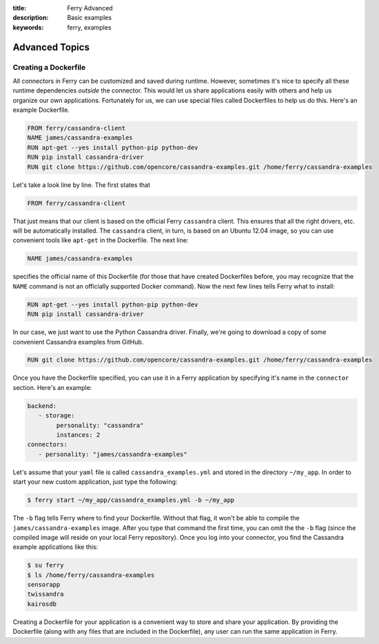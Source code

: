 :title: Ferry Advanced
:description: Basic examples
:keywords: ferry, examples

.. _advanced:

Advanced Topics
===============

Creating a Dockerfile
---------------------

All connectors in Ferry can be customized and saved during runtime. However, sometimes it's nice to specify all these runtime dependencies *outside* the connector. This would let us share applications easily with others and help us organize our own applications. Fortunately for us, we can use special files called Dockerfiles to help us do this. Here's an example Dockerfile. 

.. code-block:: bash

   FROM ferry/cassandra-client
   NAME james/cassandra-examples
   RUN apt-get --yes install python-pip python-dev
   RUN pip install cassandra-driver
   RUN git clone https://github.com/opencore/cassandra-examples.git /home/ferry/cassandra-examples

Let's take a look line by line. The first states that 

.. code-block:: bash

   FROM ferry/cassandra-client

That just means that our client is based on the official Ferry ``cassandra`` client. This ensures that all the right drivers, etc. will be automatically installed. The ``cassandra`` client, in turn, is based on an Ubuntu 12.04 image, so you can use convenient tools like ``apt-get`` in the Dockerfile. The next line:

.. code-block:: bash

   NAME james/cassandra-examples

specifies the official name of this Dockerfile (for those that have created Dockerfiles before, you may recognize that the ``NAME`` command is not an officially supported Docker command). Now the next few lines tells Ferry what to install:

.. code-block:: bash

   RUN apt-get --yes install python-pip python-dev
   RUN pip install cassandra-driver

In our case, we just want to use the Python Cassandra driver. Finally, we're going to download a copy of some convenient Cassandra examples from GitHub. 

.. code-block:: bash

   RUN git clone https://github.com/opencore/cassandra-examples.git /home/ferry/cassandra-examples

Once you have the Dockerfile specified, you can use it in a Ferry application by specifying it's name in the ``connector`` section. Here's an example:

.. code-block:: yaml

   backend:
      - storage:
           personality: "cassandra"
           instances: 2
   connectors:
      - personality: "james/cassandra-examples"

Let's assume that your ``yaml`` file is called ``cassandra_examples.yml`` and stored in the directory ``~/my_app``. In order to start your new custom application, just type the following:

.. code-block:: bash

   $ ferry start ~/my_app/cassandra_examples.yml -b ~/my_app

The ``-b`` flag tells Ferry where to find your Dockerfile. Without that flag, it won't be able to compile the ``james/cassandra-examples`` image. After you type that command the first time, you can omit the the ``-b`` flag (since the compiled image will reside on your local Ferry repository). Once you log into your connector, you find the Cassandra example applications like this:

.. code-block:: bash

   $ su ferry
   $ ls /home/ferry/cassandra-examples
   sensorapp
   twissandra
   kairosdb

Creating a Dockerfile for your application is a convenient way to store and share your application. By providing the Dockerfile (along with any files that are included in the Dockerfile), any user can run the same application in Ferry. 

